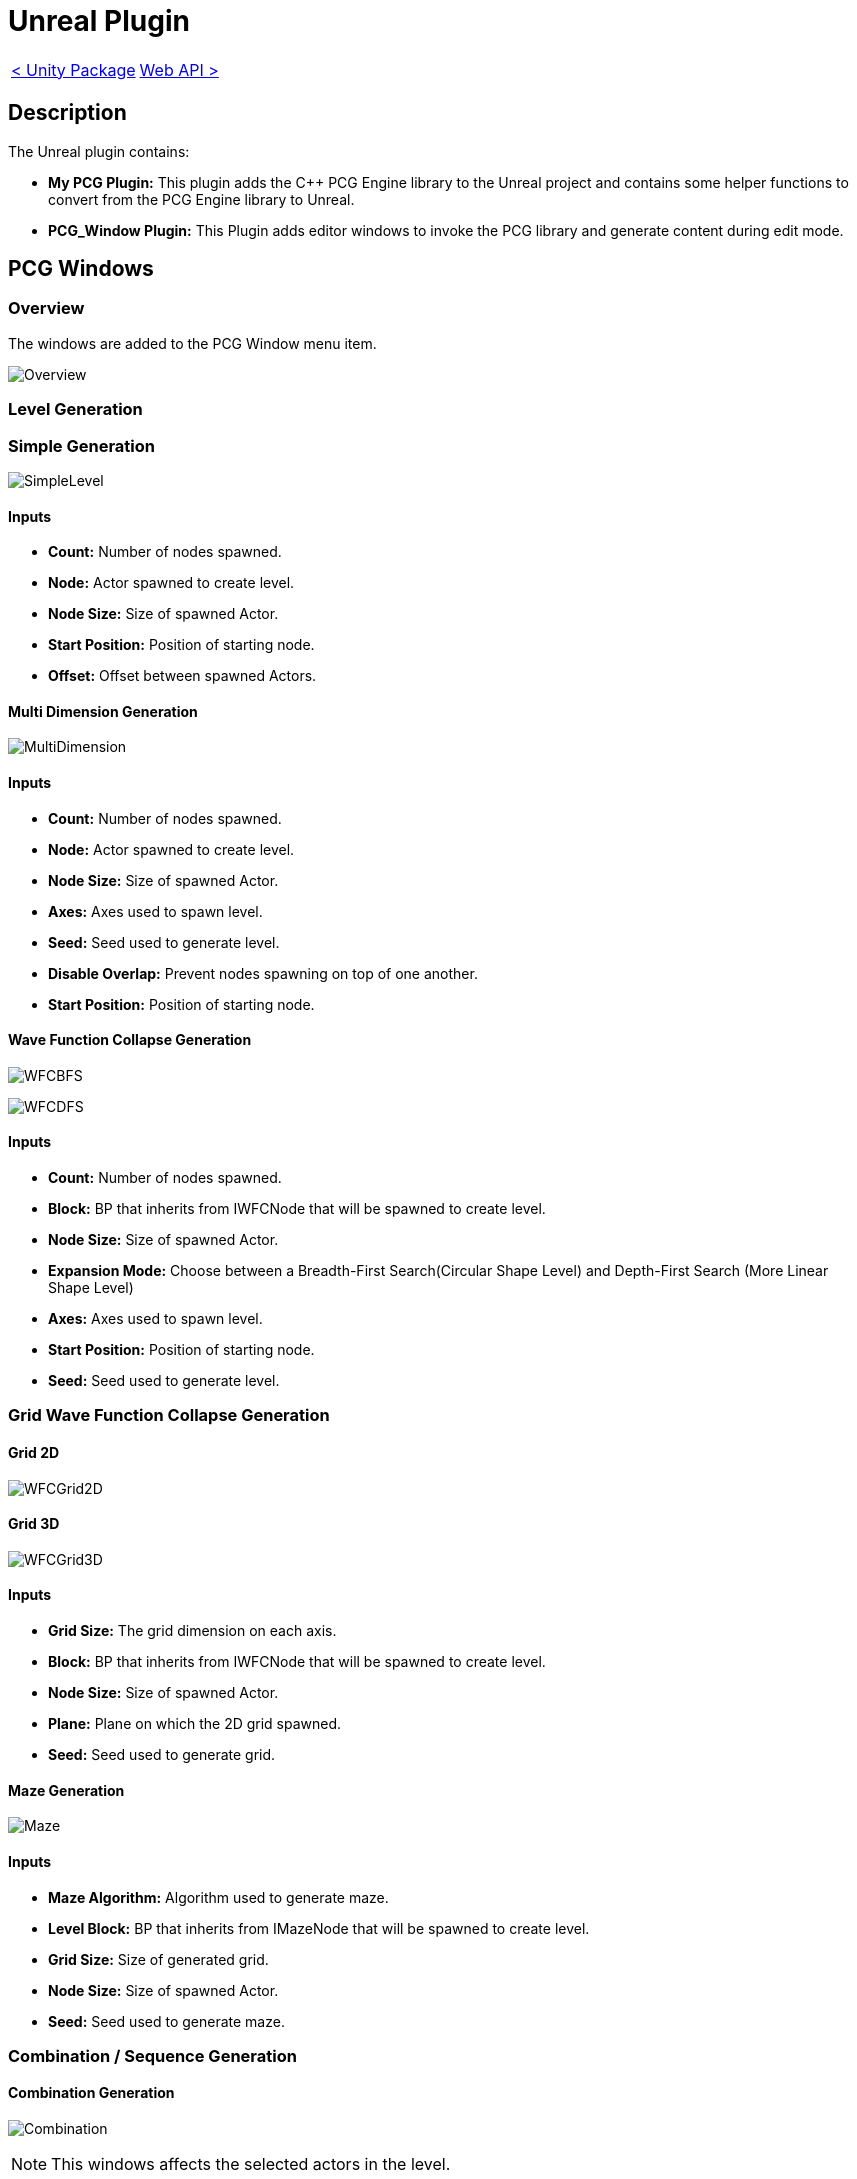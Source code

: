 # Unreal Plugin

[cols="<,>" frame=none, grid=none]
|===
|xref:./Unity.adoc[< Unity Package]
|xref:./../Web/Web-Api.adoc[Web API >]
|===

== Description

The Unreal plugin contains:

- **My PCG Plugin:** This plugin adds the C++ PCG Engine library to the Unreal project and contains some helper functions to convert from the PCG Engine library to Unreal.

- **PCG_Window Plugin:** This Plugin adds editor windows to invoke the PCG library and generate content during edit mode.

== PCG Windows

=== Overview

The windows are added to the PCG Window menu item.

image:images/Unreal/Overview.png[]

=== Level Generation

=== Simple Generation

image:images/Unreal/SimpleLevel.png[]

==== Inputs

- **Count:** Number of nodes spawned.

- **Node:** Actor spawned to create level.

- **Node Size:** Size of spawned Actor.

- **Start Position:** Position of starting node.

- **Offset:** Offset between spawned Actors.

==== Multi Dimension Generation

image:images/Unreal/MultiDimension.png[]

==== Inputs

- **Count:** Number of nodes spawned.

- **Node:** Actor spawned to create level.

- **Node Size:** Size of spawned Actor.

- **Axes:** Axes used to spawn level.

- **Seed:** Seed used to generate level.

- **Disable Overlap:** Prevent nodes spawning on top of one another.

- **Start Position:** Position of starting node.

==== Wave Function Collapse Generation

image:images/Unreal/WFCBFS.png[]

image:images/Unreal/WFCDFS.png[]

==== Inputs

- **Count:** Number of nodes spawned.

- **Block:** BP that inherits from IWFCNode that will be spawned to create level.

- **Node Size:** Size of spawned Actor.

- **Expansion Mode:** Choose between a Breadth-First Search(Circular Shape Level) and Depth-First Search (More Linear Shape Level)

- **Axes:** Axes used to spawn level.

- **Start Position:** Position of starting node.

- **Seed:** Seed used to generate level.

=== Grid Wave Function Collapse Generation

==== Grid 2D

image:images/Unreal/WFCGrid2D.png[]

==== Grid 3D

image:images/Unreal/WFCGrid3D.png[]

==== Inputs

- **Grid Size:** The grid dimension on each axis.

- **Block:** BP that inherits from IWFCNode that will be spawned to create level.

- **Node Size:** Size of spawned Actor.

- **Plane:** Plane on which the 2D grid spawned.

- **Seed:** Seed used to generate grid.

==== Maze Generation

image:images/Unreal/Maze.png[]

==== Inputs

- **Maze Algorithm:** Algorithm used to generate maze.

- **Level Block:** BP that inherits from IMazeNode that will be spawned to create level.

- **Grid Size:** Size of generated grid.

- **Node Size:** Size of spawned Actor.

- **Seed:** Seed used to generate maze.

=== Combination / Sequence Generation

==== Combination Generation

image:images/Unreal/Combination.png[]

[NOTE]
This windows affects the selected actors in the level.

==== Inputs

- **Seed:** Seed used to generate combination.

- **Reset Seed:** Reset the seed to the selected seed.

==== Sequence Generation

image:images/Unreal/Sequence.png[]

==== Inputs

- **Sequence Nodes:** First node in sequence.

- *Seed:** Seed used to generate sequence.

==== Cyclic Sequence Generation

image:images/Unreal/CyclicSequence.png[]

==== Inputs

- **Sequence Node:** First node in sequence.

- **Sequence:** Data asset containing generated sequence.

- **Seed:** Seed used to generate sequence.

- **Sequence Length:** Length of generated sequence.
